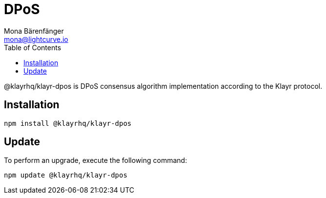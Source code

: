 = DPoS
Mona Bärenfänger <mona@lightcurve.io>
:description: Technical references regarding the DPoS package of Klayr Elements.
:toc:

@klayrhq/klayr-dpos is DPoS consensus algorithm implementation according to the Klayr protocol.

== Installation

[source,bash]
----
npm install @klayrhq/klayr-dpos
----

== Update

To perform an upgrade, execute the following command:

[source,bash]
----
npm update @klayrhq/klayr-dpos
----
